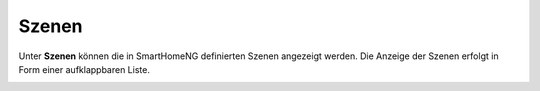 
.. index:: Szenen

======
Szenen
======

Unter **Szenen** können die in SmartHomeNG definierten Szenen angezeigt werden. Die Anzeige der Szenen erfolgt in Form
einer aufklappbaren Liste.

.. image:: assets/szenen.jpg
   :class: screenshot


